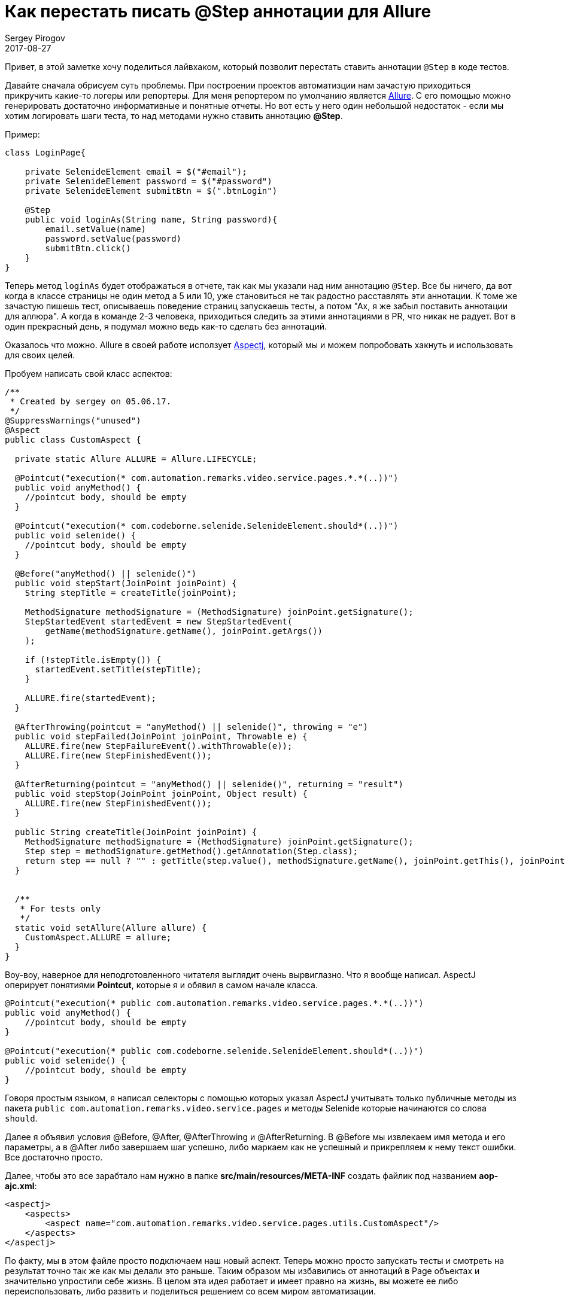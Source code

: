 = Как перестать писать @Step аннотации для Allure
Sergey Pirogov
2017-08-27
:jbake-type: post
:jbake-tags: Java, Allure
:jbake-summary: Просто лайвхак
:jbake-status: published

Привет, в этой заметке хочу поделиться лайвхаком, который позволит перестать ставить аннотации `@Step` в коде тестов.

Давайте сначала обрисуем суть проблемы. При построении проектов автоматизции нам зачастую приходиться прикручить какие-то логеры или репортеры.
Для меня репортером по умолчанию является https://github.com/allure-framework[Allure]. С его помощью можно генерировать достаточно информативные
и понятные отчеты. Но вот есть у него один небольшой недостаток - если мы хотим логировать шаги теста, то над методами нужно ставить аннотацию **@Step**.

Пример:

```
class LoginPage{

    private SelenideElement email = $("#email");
    private SelenideElement password = $("#password")
    private SelenideElement submitBtn = $(".btnLogin")

    @Step
    public void loginAs(String name, String password){
        email.setValue(name)
        password.setValue(password)
        submitBtn.click()
    }
}

```

Теперь метод `loginAs` будет отображаться в отчете, так как мы указали над ним аннотацию `@Step`. Все бы ничего, да вот когда в классе страницы
не один метод а 5 или 10, уже становиться не так радостно расставлять эти аннотации. К томе же зачастую пишешь тест, описываешь поведение
страниц запускаешь тесты, а потом "Аx, я же забыл поставить аннотации для аллюра". А когда в команде 2-3 человека, приходиться следить за этими аннотациями
в PR, что никак не радует. Вот в один прекрасный день, я подумал можно ведь как-то сделать без аннотаций.

Оказалось что можно. Allure в своей работе исползует http://www.baeldung.com/aspectj[Aspectj], который мы и можем попробовать хакнуть и использовать для своих целей.

Пробуем написать свой класс аспектов:

```
/**
 * Created by sergey on 05.06.17.
 */
@SuppressWarnings("unused")
@Aspect
public class CustomAspect {

  private static Allure ALLURE = Allure.LIFECYCLE;

  @Pointcut("execution(* com.automation.remarks.video.service.pages.*.*(..))")
  public void anyMethod() {
    //pointcut body, should be empty
  }

  @Pointcut("execution(* com.codeborne.selenide.SelenideElement.should*(..))")
  public void selenide() {
    //pointcut body, should be empty
  }

  @Before("anyMethod() || selenide()")
  public void stepStart(JoinPoint joinPoint) {
    String stepTitle = createTitle(joinPoint);

    MethodSignature methodSignature = (MethodSignature) joinPoint.getSignature();
    StepStartedEvent startedEvent = new StepStartedEvent(
        getName(methodSignature.getName(), joinPoint.getArgs())
    );

    if (!stepTitle.isEmpty()) {
      startedEvent.setTitle(stepTitle);
    }

    ALLURE.fire(startedEvent);
  }

  @AfterThrowing(pointcut = "anyMethod() || selenide()", throwing = "e")
  public void stepFailed(JoinPoint joinPoint, Throwable e) {
    ALLURE.fire(new StepFailureEvent().withThrowable(e));
    ALLURE.fire(new StepFinishedEvent());
  }

  @AfterReturning(pointcut = "anyMethod() || selenide()", returning = "result")
  public void stepStop(JoinPoint joinPoint, Object result) {
    ALLURE.fire(new StepFinishedEvent());
  }

  public String createTitle(JoinPoint joinPoint) {
    MethodSignature methodSignature = (MethodSignature) joinPoint.getSignature();
    Step step = methodSignature.getMethod().getAnnotation(Step.class);
    return step == null ? "" : getTitle(step.value(), methodSignature.getName(), joinPoint.getThis(), joinPoint.getArgs());
  }


  /**
   * For tests only
   */
  static void setAllure(Allure allure) {
    CustomAspect.ALLURE = allure;
  }
}
```

Воу-воу, наверное для неподготовленного читателя выглядит очень вырвиглазно. Что я вообще написал. AspectJ оперирует понятиями **Pointcut**,
которые я и обявил в самом начале класса.

```
@Pointcut("execution(* public com.automation.remarks.video.service.pages.*.*(..))")
public void anyMethod() {
    //pointcut body, should be empty
}

@Pointcut("execution(* public com.codeborne.selenide.SelenideElement.should*(..))")
public void selenide() {
    //pointcut body, should be empty
}
```

Говоря простым языком, я написал селекторы с помощью которых указал AspectJ учитывать только публичные методы из пакета `public com.automation.remarks.video.service.pages` и
методы Selenide которые начинаются со слова `should`.

Далее я объявил условия @Before, @After, @AfterThrowing и @AfterReturning. В @Before мы извлекаем имя метода и его параметры, а в @After либо завершаем
шаг успешно, либо маркаем как не успешный и прикрепляем к нему текст ошибки. Все достаточно просто.

Далее, чтобы это все зарабтало нам нужно в папке **src/main/resources/META-INF** создать файлик под названием **aop-ajc.xml**:

```
<aspectj>
    <aspects>
        <aspect name="com.automation.remarks.video.service.pages.utils.CustomAspect"/>
    </aspects>
</aspectj>
```

По факту, мы в этом файле просто подключаем наш новый аспект. Теперь можно просто запускать тесты и смотреть на результат точно так же как мы делали
это раньше. Таким образом мы избавились от аннотаций в Page объектах и значительно упростили себе жизнь. В целом эта идея работает и имеет правно на жизнь,
вы можете ее либо переиспользовать, либо развить и поделиться решением со всем миром автоматизации.

**P/S** Конечно в таком подходе есть ряд недостатков. Первый мы жестко завязались на жизненный цикл аллюра. Код приведенный выше работает только
с первой версией, для второй версии нужно будет переписать вызовы `ALLURE.fire(new StepFailureEvent().withThrowable(e));`.
Дебажить аспекты практически не возможно, по крайней мере я не нашел толковых примеров как. Есть только упоминания, что вот в Eclipse как-то можно.
Из-за этого код приходиться писать почти в слепую.
